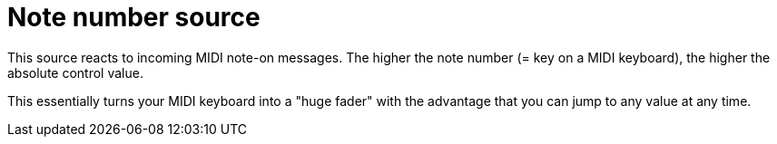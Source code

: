 
= Note number source

This source reacts to incoming MIDI note-on messages.
The higher the note number (= key on a MIDI keyboard), the higher the absolute control value.

This essentially turns your MIDI keyboard into a "huge fader" with the advantage that you can jump to any value at any time.